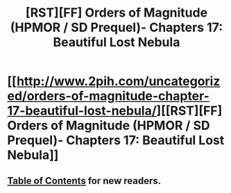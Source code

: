 #+TITLE: [RST][FF] Orders of Magnitude (HPMOR / SD Prequel)- Chapters 17: Beautiful Lost Nebula

* [[http://www.2pih.com/uncategorized/orders-of-magnitude-chapter-17-beautiful-lost-nebula/][[RST][FF] Orders of Magnitude (HPMOR / SD Prequel)- Chapters 17: Beautiful Lost Nebula]]
:PROPERTIES:
:Author: NanashiSaito
:Score: 14
:DateUnix: 1480859502.0
:DateShort: 2016-Dec-04
:END:

** [[http://www.2pih.com/table-of-contents/][Table of Contents]] for new readers.
:PROPERTIES:
:Author: NanashiSaito
:Score: 3
:DateUnix: 1480859528.0
:DateShort: 2016-Dec-04
:END:

